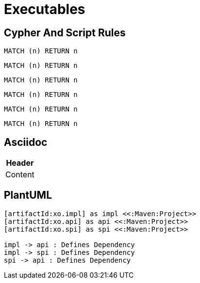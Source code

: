 = Executables

== Cypher And Script Rules

[[test:CypherConcept]]
[source,cypher,role=concept]
----
MATCH (n) RETURN n
----

[[test:ScriptConcept]]
[source,javascript,role=concept]
----
----

[[test:SourceConcept]]
[source,cypher,role=concept]
----
MATCH (n) RETURN n
----

[[test:SourceConceptUpperCase]]
[source,CYPHER,role=concept]
----
MATCH (n) RETURN n
----

[[test:CypherConstraint]]
[source,cypher,role=constraint]
----
MATCH (n) RETURN n
----

[[test:ScriptConstraint]]
[source,javascript,role=constraint]
----
----

[[test:SourceConstraint]]
[source,cypher,role=constraint]
----
MATCH (n) RETURN n
----

[[test:SourceConstraintUpperCase]]
[source,CYPHER,role=constraint]
----
MATCH (n) RETURN n
----

== Asciidoc

[[test:Table]]
[options="header",role=concept]
|===
| Header
| Content
|===

== PlantUML

[[test:PlantUML]]
[plantuml,role=concept]
----
[artifactId:xo.impl] as impl <<:Maven:Project>>
[artifactId:xo.api] as api <<:Maven:Project>>
[artifactId:xo.spi] as spi <<:Maven:Project>>

impl -> api : Defines Dependency
impl -> spi : Defines Dependency
spi -> api : Defines Dependency
----
